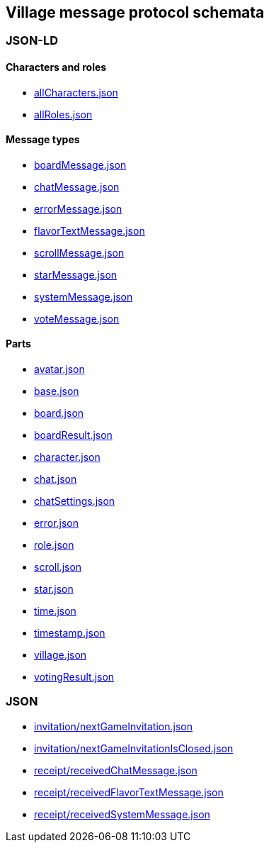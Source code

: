 == Village message protocol schemata
:awestruct-layout: base
:showtitle:
:prev_section: defining-frontmatter
:next_section: creating-pages
:homepage: https://werewolf.world

=== JSON-LD

==== Characters and roles

* https://werewolf.world/village/schema/0.3/allCharacters.json[allCharacters.json]
* https://werewolf.world/village/schema/0.3/allRoles.json[allRoles.json]

==== Message types

* https://werewolf.world/village/schema/0.3/boardMessage.json[boardMessage.json]
* https://werewolf.world/village/schema/0.3/chatMessage.json[chatMessage.json]
* https://werewolf.world/village/schema/0.3/errorMessage.json[errorMessage.json]
* https://werewolf.world/village/schema/0.3/flavorTextMessage.json[flavorTextMessage.json]
* https://werewolf.world/village/schema/0.3/scrollMessage.json[scrollMessage.json]
* https://werewolf.world/village/schema/0.3/starMessage.json[starMessage.json]
* https://werewolf.world/village/schema/0.3/systemMessage.json[systemMessage.json]
* https://werewolf.world/village/schema/0.3/voteMessage.json[voteMessage.json]

==== Parts

* https://werewolf.world/village/schema/0.3/avatar.json[avatar.json]
* https://werewolf.world/village/schema/0.3/base.json[base.json]
* https://werewolf.world/village/schema/0.3/board.json[board.json]
* https://werewolf.world/village/schema/0.3/boardResult.json[boardResult.json]
* https://werewolf.world/village/schema/0.3/character.json[character.json]
* https://werewolf.world/village/schema/0.3/chat.json[chat.json]
* https://werewolf.world/village/schema/0.3/chatSettings.json[chatSettings.json]
* https://werewolf.world/village/schema/0.3/error.json[error.json]
* https://werewolf.world/village/schema/0.3/role.json[role.json]
* https://werewolf.world/village/schema/0.3/scroll.json[scroll.json]
* https://werewolf.world/village/schema/0.3/star.json[star.json]
* https://werewolf.world/village/schema/0.3/time.json[time.json]
* https://werewolf.world/village/schema/0.3/timestamp.json[timestamp.json]
* https://werewolf.world/village/schema/0.3/village.json[village.json]
* https://werewolf.world/village/schema/0.3/votingResult.json[votingResult.json]

=== JSON

* https://werewolf.world/village/schema/0.3/invitation/nextGameInvitation.json[invitation/nextGameInvitation.json]
* https://werewolf.world/village/schema/0.3/invitation/nextGameInvitationIsClosed.json[invitation/nextGameInvitationIsClosed.json]
* https://werewolf.world/village/schema/0.3/receipt/receivedChatMessage.json[receipt/receivedChatMessage.json]
* https://werewolf.world/village/schema/0.3/receipt/receivedFlavorTextMessage.json[receipt/receivedFlavorTextMessage.json]
* https://werewolf.world/village/schema/0.3/receipt/receivedSystemMessage.json[receipt/receivedSystemMessage.json]